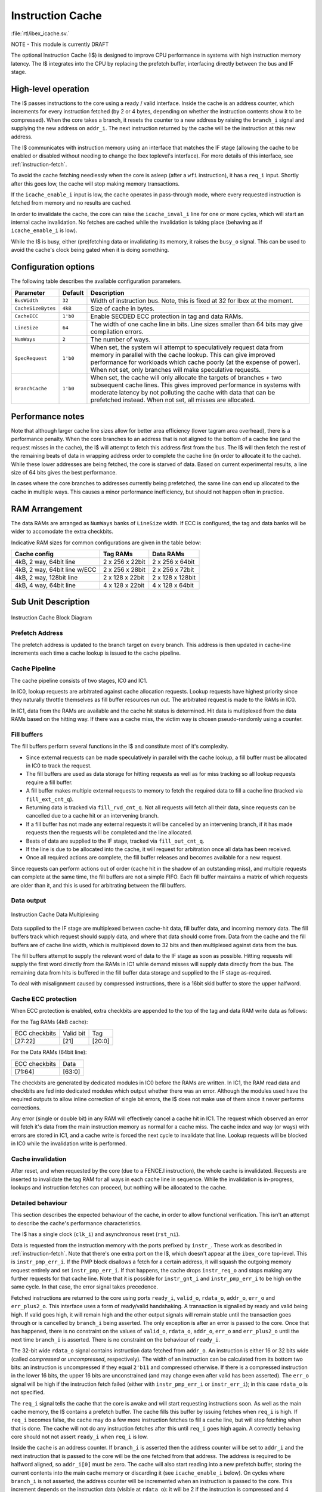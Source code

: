 .. _icache:

Instruction Cache
=================
:file:`rtl/ibex_icache.sv.`

NOTE - This module is currently DRAFT

The optional Instruction Cache (I$) is designed to improve CPU performance in systems with high instruction memory latency.
The I$ integrates into the CPU by replacing the prefetch buffer, interfacing directly between the bus and IF stage.

High-level operation
--------------------

The I$ passes instructions to the core using a ready / valid interface.
Inside the cache is an address counter, which increments for every instruction fetched (by 2 or 4 bytes, depending on whether the instruction contents show it to be compressed).
When the core takes a branch, it resets the counter to a new address by raising the ``branch_i`` signal and supplying the new address on ``addr_i``.
The next instruction returned by the cache will be the instruction at this new address.

The I$ communicates with instruction memory using an interface that matches the IF stage (allowing the cache to be enabled or disabled without needing to change the Ibex toplevel's interface). For more details of this interface, see :ref:`instruction-fetch`.

To avoid the cache fetching needlessly when the core is asleep (after a ``wfi`` instruction), it has a ``req_i`` input. Shortly after this goes low, the cache will stop making memory transactions.

If the ``icache_enable_i`` input is low, the cache operates in pass-through mode, where every requested instruction is fetched from memory and no results are cached.

In order to invalidate the cache, the core can raise the ``icache_inval_i`` line for one or more cycles, which will start an internal cache invalidation.
No fetches are cached while the invalidation is taking place (behaving as if ``icache_enable_i`` is low).

While the I$ is busy, either (pre)fetching data or invalidating its memory, it raises the ``busy_o`` signal.
This can be used to avoid the cache's clock being gated when it is doing something.


Configuration options
---------------------

The following table describes the available configuration parameters.

+-------------------------+-----------+-----------------------------------------------+
| Parameter               | Default   | Description                                   |
+=========================+===========+===============================================+
| ``BusWidth``            | ``32``    | Width of instruction bus. Note, this is fixed |
|                         |           | at 32 for Ibex at the moment.                 |
+-------------------------+-----------+-----------------------------------------------+
| ``CacheSizeBytes``      | ``4kB``   | Size of cache in bytes.                       |
+-------------------------+-----------+-----------------------------------------------+
| ``CacheECC``            | ``1'b0``  | Enable SECDED ECC protection in tag and data  |
|                         |           | RAMs.                                         |
+-------------------------+-----------+-----------------------------------------------+
| ``LineSize``            | ``64``    | The width of one cache line in bits.          |
|                         |           | Line sizes smaller than 64 bits may give      |
|                         |           | compilation errors.                           |
+-------------------------+-----------+-----------------------------------------------+
| ``NumWays``             | ``2``     | The number of ways.                           |
+-------------------------+-----------+-----------------------------------------------+
| ``SpecRequest``         | ``1'b0``  | When set, the system will attempt to          |
|                         |           | speculatively request data from memory in     |
|                         |           | parallel with the cache lookup. This can give |
|                         |           | improved performance for workloads which      |
|                         |           | cache poorly (at the expense of power).       |
|                         |           | When not set, only branches will make         |
|                         |           | speculative requests.                         |
+-------------------------+-----------+-----------------------------------------------+
| ``BranchCache``         | ``1'b0``  | When set, the cache will only allocate the    |
|                         |           | targets of branches + two subsequent cache    |
|                         |           | lines. This gives improved performance in     |
|                         |           | systems with moderate latency by not          |
|                         |           | polluting the cache with data that can be     |
|                         |           | prefetched instead.                           |
|                         |           | When not set, all misses are allocated.       |
+-------------------------+-----------+-----------------------------------------------+

Performance notes
-----------------

Note that although larger cache line sizes allow for better area efficiency (lower tagram area overhead), there is a performance penalty.
When the core branches to an address that is not aligned to the bottom of a cache line (and the request misses in the cache), the I$ will attempt to fetch this address first from the bus.
The I$ will then fetch the rest of the remaining beats of data in wrapping address order to complete the cache line (in order to allocate it to the cache).
While these lower addresses are being fetched, the core is starved of data.
Based on current experimental results, a line size of 64 bits gives the best performance.

In cases where the core branches to addresses currently being prefetched, the same line can end up allocated to the cache in multiple ways.
This causes a minor performance inefficiency, but should not happen often in practice.

RAM Arrangement
---------------

The data RAMs are arranged as ``NumWays`` banks of ``LineSize`` width.
If ECC is configured, the tag and data banks will be wider to accomodate the extra checkbits.

Indicative RAM sizes for common configurations are given in the table below:

+------------------------------+-----------------+------------------+
| Cache config                 | Tag RAMs        | Data RAMs        |
+==============================+=================+==================+
| 4kB, 2 way, 64bit line       | 2 x 256 x 22bit | 2 x 256 x 64bit  |
+------------------------------+-----------------+------------------+
| 4kB, 2 way, 64bit line w/ECC | 2 x 256 x 28bit | 2 x 256 x 72bit  |
+------------------------------+-----------------+------------------+
| 4kB, 2 way, 128bit line      | 2 x 128 x 22bit | 2 x 128 x 128bit |
+------------------------------+-----------------+------------------+
| 4kB, 4 way, 64bit line       | 4 x 128 x 22bit | 4 x 128 x 64bit  |
+------------------------------+-----------------+------------------+

Sub Unit Description
--------------------

.. figure:: images/icache_block.svg
   :name: icache_block
   :align: center

   Instruction Cache Block Diagram

Prefetch Address
^^^^^^^^^^^^^^^^

The prefetch address is updated to the branch target on every branch.
This address is then updated in cache-line increments each time a cache lookup is issued to the cache pipeline.

Cache Pipeline
^^^^^^^^^^^^^^

The cache pipeline consists of two stages, IC0 and IC1.

In IC0, lookup requests are arbitrated against cache allocation requests.
Lookup requests have highest priority since they naturally throttle themselves as fill buffer resources run out.
The arbitrated request is made to the RAMs in IC0.

In IC1, data from the RAMs are available and the cache hit status is determined.
Hit data is multiplexed from the data RAMs based on the hitting way.
If there was a cache miss, the victim way is chosen pseudo-randomly using a counter.

Fill buffers
^^^^^^^^^^^^

The fill buffers perform several functions in the I$ and constitute most of it's complexity.

* Since external requests can be made speculatively in parallel with the cache lookup, a fill buffer must be allocated in IC0 to track the request.
* The fill buffers are used as data storage for hitting requests as well as for miss tracking so all lookup requests require a fill buffer.
* A fill buffer makes multiple external requests to memory to fetch the required data to fill a cache line (tracked via ``fill_ext_cnt_q``).
* Returning data is tracked via ``fill_rvd_cnt_q``.
  Not all requests will fetch all their data, since requests can be cancelled due to a cache hit or an intervening branch.
* If a fill buffer has not made any external requests it will be cancelled by an intervening branch, if it has made requests then the requests will be completed and the line allocated.
* Beats of data are supplied to the IF stage, tracked via ``fill_out_cnt_q``.
* If the line is due to be allocated into the cache, it will request for arbitration once all data has been received.
* Once all required actions are complete, the fill buffer releases and becomes available for a new request.

Since requests can perform actions out of order (cache hit in the shadow of an outstanding miss), and multiple requests can complete at the same time, the fill buffers are not a simple FIFO.
Each fill buffer maintains a matrix of which requests are older than it, and this is used for arbitrating between the fill buffers.

Data output
^^^^^^^^^^^

.. figure:: images/icache_mux.svg
   :name: icache_mux
   :align: center

   Instruction Cache Data Multiplexing

Data supplied to the IF stage are multiplexed between cache-hit data, fill buffer data, and incoming memory data.
The fill buffers track which request should supply data, and where that data should come from.
Data from the cache and the fill buffers are of cache line width, which is multiplexed down to 32 bits and then multiplexed against data from the bus.

The fill buffers attempt to supply the relevant word of data to the IF stage as soon as possible.
Hitting requests will supply the first word directly from the RAMs in IC1 while demand misses will supply data directly from the bus.
The remaining data from hits is buffered in the fill buffer data storage and supplied to the IF stage as-required.

To deal with misalignment caused by compressed instructions, there is a 16bit skid buffer to store the upper halfword.

Cache ECC protection
^^^^^^^^^^^^^^^^^^^^

When ECC protection is enabled, extra checkbits are appended to the top of the tag and data RAM write data as follows:

For the Tag RAMs (4kB cache):

+---------------+-----------+--------+
| ECC checkbits | Valid bit | Tag    |
+---------------+-----------+--------+
| [27:22]       | [21]      | [20:0] |
+---------------+-----------+--------+

For the Data RAMs (64bit line):

+---------------+--------+
| ECC checkbits | Data   |
+---------------+--------+
| [71:64]       | [63:0] |
+---------------+--------+

The checkbits are generated by dedicated modules in IC0 before the RAMs are written.
In IC1, the RAM read data and checkbits are fed into dedicated modules which output whether there was an error.
Although the modules used have the required outputs to allow inline correction of single bit errors, the I$ does not make use of them since it never performs corrections.

Any error (single or double bit) in any RAM will effectively cancel a cache hit in IC1.
The request which observed an error will fetch it's data from the main instruction memory as normal for a cache miss.
The cache index and way (or ways) with errors are stored in IC1, and a cache write is forced the next cycle to invalidate that line.
Lookup requests will be blocked in IC0 while the invalidation write is performed.

Cache invalidation
^^^^^^^^^^^^^^^^^^

After reset, and when requested by the core (due to a FENCE.I instruction), the whole cache is invalidated.
Requests are inserted to invalidate the tag RAM for all ways in each cache line in sequence.
While the invalidation is in-progress, lookups and instruction fetches can proceed, but nothing will be allocated to the cache.

Detailed behaviour
^^^^^^^^^^^^^^^^^^

This section describes the expected behaviour of the cache, in order to allow functional verification.
This isn't an attempt to describe the cache's performance characteristics.

The I$ has a single clock (``clk_i``) and asynchronous reset (``rst_ni``).

Data is requested from the instruction memory with the ports prefixed by ``instr_``. These work as described in :ref:`instruction-fetch`.
Note that there's one extra port on the I$, which doesn't appear at the ``ibex_core`` top-level.
This is ``instr_pmp_err_i``.
If the PMP block disallows a fetch for a certain address, it will squash the outgoing memory request entirely and set ``instr_pmp_err_i``.
If that happens, the cache drops ``instr_req_o`` and stops making any further requests for that cache line.
Note that it is possible for ``instr_gnt_i`` and ``instr_pmp_err_i`` to be high on the same cycle.
In that case, the error signal takes precedence.

Fetched instructions are returned to the core using ports ``ready_i``, ``valid_o``, ``rdata_o``, ``addr_o``, ``err_o`` and ``err_plus2_o``.
This interface uses a form of ready/valid handshaking.
A transaction is signalled by ready and valid being high.
If valid goes high, it will remain high and the other output signals will remain stable until the transaction goes through or is cancelled by ``branch_i`` being asserted.
The only exception is after an error is passed to the core. Once that has happened, there is no constraint on the values of ``valid_o``, ``rdata_o``, ``addr_o``, ``err_o`` and ``err_plus2_o`` until the next time ``branch_i`` is asserted.
There is no constraint on the behaviour of ``ready_i``.

The 32-bit wide ``rdata_o`` signal contains instruction data fetched from ``addr_o``.
An instruction is either 16 or 32 bits wide (called *compressed* or *uncompressed*, respectively).
The width of an instruction can be calculated from its bottom two bits: an instruction is uncompressed if they equal ``2'b11`` and compressed otherwise.
If there is a compressed instruction in the lower 16 bits, the upper 16 bits are unconstrained (and may change even after valid has been asserted).
The ``err_o`` signal will be high if the instruction fetch failed (either with ``instr_pmp_err_i`` or ``instr_err_i``); in this case ``rdata_o`` is not specified.

The ``req_i`` signal tells the cache that the core is awake and will start requesting instructions soon.
As well as the main cache memory, the I$ contains a prefetch buffer.
The cache fills this buffer by issuing fetches when ``req_i`` is high.
If ``req_i`` becomes false, the cache may do a few more instruction fetches to fill a cache line, but will stop fetching when that is done.
The cache will not do any instruction fetches after this until ``req_i`` goes high again.
A correctly behaving core should not not assert ``ready_i`` when ``req_i`` is low.

Inside the cache is an address counter.
If ``branch_i`` is asserted then the address counter will be set to ``addr_i`` and the next instruction that is passed to the core will be the one fetched from that address.
The address is required to be halfword aligned, so ``addr_i[0]`` must be zero.
The cache will also start reading into a new prefetch buffer, storing the current contents into the main cache memory or discarding it (see ``icache_enable_i`` below).
On cycles where ``branch_i`` is not asserted, the address counter will be incremented when an instruction is passed to the core.
This increment depends on the instruction data (visible at ``rdata_o``): it will be 2 if the instruction is compressed and 4 otherwise.
Since the contents of ``rdata_o`` are not specified if an instruction fetch has caused an error, the core must signal a branch before accepting another instruction after it sees ``err_o``.

There is an additional branch signal ``branch_spec_i`` which is a speculative version of the actual branch signal.
Internally, ``branch_spec_i`` is used to setup address multiplexing as it is available earlier in the cycle.
In cases where ``branch_spec_i`` is high, but ``branch_i`` is low, any lookup that might have been made that cycle is suppressed.
Note that if ``branch_i`` is high, ``branch_spec_i`` must also be high.

Because a single instruction can span two 32bit memory addresses, an extra signal (``err_plus2_o``) indicates when an error is caused by the second half of an unaligned uncompressed instruction.
This signal is only valid when ``valid_o`` and ``err_o`` are set, and will only be set for uncompressed instructions.
The core uses this signal to record the correct address in the ``mtval`` CSR upon an error.

Since the address counter is not initialised on reset, the behaviour of the I$ is unspecified unless ``branch_i`` is asserted on or before the first cycle that ``req_i`` is asserted after reset.
If that is not true, there's nothing to stop the cache fetching from random addresses.

The ``icache_enable_i`` signal controls whether the cache copies fetched data from the prefetch buffer to the main cache memory.
If the signal is false, fetched data will be discarded on a branch or after enough instructions have been consumed by the core.
On reset, or whenever ``icache_inval_i`` goes high, the cache will invalidate its stored data.
While doing this, the cache behaves as if ``icache_enable_i`` is false and will not store any fetched data.

.. note::
   The rules for ``icache_enable_i`` and ``icache_inval_i`` mean that, in order to be completely sure of executing newly fetched code, the core should raise the ``icache_inval_i`` line for at least a cycle and then should branch. The Ibex core does this in response to a ``FENCE.I`` instruction, branching explicitly to the next PC.

The ``busy_o`` signal is guaranteed to be high while the cache is invalidating its internal memories or whenever it has a pending fetch on the instruction bus.
When the ``busy_o`` signal is low, it is safe to clock gate the cache.

The cache doesn't have circuitry to avoid inconsistent multi-way hits.
As such, the core must never fetch from an address with the cache enabled after modifying the data at that address, without first starting a cache invalidation.

.. note::
   This is a constraint on *software*, not just on the core.
